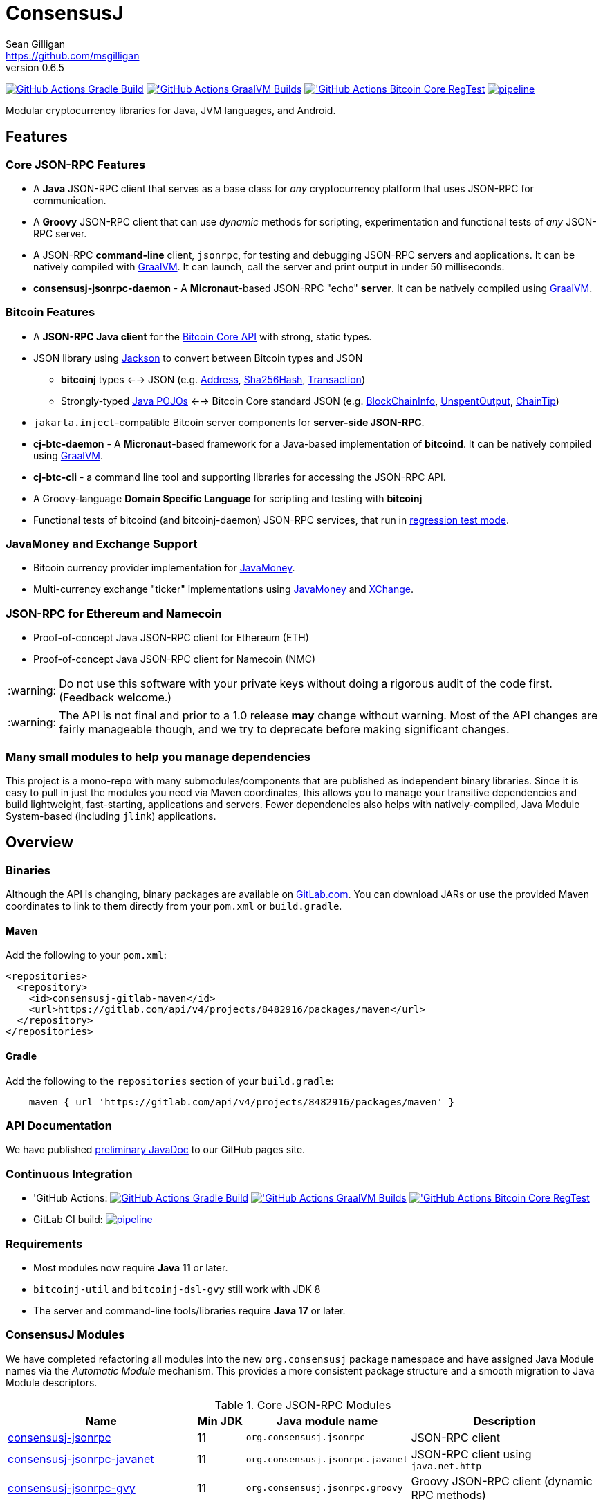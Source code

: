 = ConsensusJ
Sean Gilligan <https://github.com/msgilligan>
v0.6.5
:description: ConsensusJ README document.
:consensusj-version: 0.6.5
:bitcoinj-version: 0.16.2
:bitcoinj-apidoc: https://bitcoinj.org/javadoc/{bitcoinj-version}/
:cj-apidoc: https://consensusj.github.io/consensusj/apidoc
:tip-caption: :bulb:
:note-caption: :information_source:
:important-caption: :heavy_exclamation_mark:
:caution-caption: :fire:
:warning-caption: :warning:

image:https://github.com/ConsensusJ/consensusj/workflows/Gradle%20Build/badge.svg?branch=master["GitHub Actions Gradle Build", link="https://github.com/ConsensusJ/consensusj/actions?query=workflow%3A%22Gradle+Build%22"] image:https://github.com/ConsensusJ/consensusj/actions/workflows/graalvm.yml/badge.svg?branch=master["'GitHub Actions GraalVM Builds", link="https://github.com/ConsensusJ/consensusj/actions/workflows/graalvm.yml"] image:https://github.com/ConsensusJ/consensusj/workflows/Bitcoin%20Core%20RegTest/badge.svg?branch=master["'GitHub Actions Bitcoin Core RegTest", link="https://github.com/ConsensusJ/consensusj/actions?query=workflow%3A%22Bitcoin+Core+RegTest%22"] image:https://gitlab.com/ConsensusJ/consensusj/badges/master/pipeline.svg[link="https://gitlab.com/ConsensusJ/consensusj/pipelines",title="pipeline status"]


Modular cryptocurrency libraries for Java, JVM languages, and Android.

== Features

=== Core JSON-RPC Features
* A *Java* JSON-RPC client that serves as a base class for _any_ cryptocurrency platform that uses JSON-RPC for communication.
* A *Groovy* JSON-RPC client that can use _dynamic_ methods for scripting, experimentation and functional tests of _any_ JSON-RPC server.
* A JSON-RPC *command-line* client, `jsonrpc`, for testing and debugging JSON-RPC servers and applications. It can be natively compiled with https://www.graalvm.org[GraalVM]. It can launch, call the server and print output in under 50 milliseconds.
* **consensusj-jsonrpc-daemon** - A *Micronaut*-based JSON-RPC "echo" *server*. It can be natively compiled using https://www.graalvm.org[GraalVM].

=== Bitcoin Features

* A *JSON-RPC Java client* for the https://bitcoin.org/en/developer-reference#bitcoin-core-apis[Bitcoin Core API] with strong, static types.
* JSON library using https://github.com/FasterXML/jackson[Jackson] to convert between Bitcoin types and JSON
** *bitcoinj* types <--> JSON (e.g. {bitcoinj-apidoc}/org/bitcoinj/core/Address.html[Address], {bitcoinj-apidoc}/org/bitcoinj/core/Sha256Hash.html[Sha256Hash], {bitcoinj-apidoc}/org/bitcoinj/core/Transaction.html[Transaction])
** Strongly-typed {cj-apidoc}/org/consensusj/bitcoin/json/pojo/package-summary.html[Java POJOs] <--> Bitcoin Core standard JSON (e.g. {cj-apidoc}/org/consensusj/bitcoin/json/pojo/BlockChainInfo.html[BlockChainInfo], {cj-apidoc}/org/consensusj/bitcoin/json/pojo/UnspentOutput.html[UnspentOutput], {cj-apidoc}/org/consensusj/bitcoin/json/pojo/ChainTip.html[ChainTip])
* `jakarta.inject`-compatible Bitcoin server components for *server-side JSON-RPC*.
* **cj-btc-daemon** - A *Micronaut*-based framework for a Java-based implementation of *bitcoind*. It can be natively compiled using https://www.graalvm.org[GraalVM].
* *cj-btc-cli* - a command line tool and supporting libraries for accessing the JSON-RPC API.
* A Groovy-language *Domain Specific Language* for scripting and testing with *bitcoinj*
* Functional tests of bitcoind (and bitcoinj-daemon) JSON-RPC services, that run in https://bitcoinj.org/testing#regression-test-mode[regression test mode].

=== JavaMoney and Exchange Support

* Bitcoin currency provider implementation for http://javamoney.github.io[JavaMoney].
* Multi-currency exchange "ticker" implementations using http://javamoney.github.io[JavaMoney] and http://knowm.org/open-source/xchange/[XChange].

=== JSON-RPC for Ethereum and Namecoin

* Proof-of-concept Java JSON-RPC client for Ethereum (ETH)
* Proof-of-concept Java JSON-RPC client for Namecoin (NMC)

WARNING: Do not use this software with your private keys without doing a rigorous audit of the code first. (Feedback welcome.)

WARNING: The API is not final and prior to a 1.0 release *may* change without warning. Most of the API changes are fairly manageable though, and we try to deprecate before making significant changes.

=== Many small modules to help you manage dependencies

This project is a mono-repo with many submodules/components that are published as independent binary libraries. Since it is easy to pull in just the modules you need via Maven coordinates, this allows you to manage your transitive dependencies and build lightweight, fast-starting, applications and servers. Fewer dependencies also helps with natively-compiled, Java Module System-based (including `jlink`) applications.

== Overview

=== Binaries

Although the API is changing, binary packages are available on https://gitlab.com/ConsensusJ/consensusj/-/packages[GitLab.com]. You can download JARs or use the provided Maven coordinates to link to them directly from your `pom.xml` or `build.gradle`.

==== Maven

Add the following to your `pom.xml`:

[source]
----
<repositories>
  <repository>
    <id>consensusj-gitlab-maven</id>
    <url>https://gitlab.com/api/v4/projects/8482916/packages/maven</url>
  </repository>
</repositories>
----

==== Gradle

Add the following to the `repositories` section of your `build.gradle`:

[source]
----
    maven { url 'https://gitlab.com/api/v4/projects/8482916/packages/maven' }
----


=== API Documentation

We have published {cj-apidoc}/index.html[preliminary JavaDoc] to our GitHub pages site.

=== Continuous Integration 

* 'GitHub Actions: image:https://github.com/ConsensusJ/consensusj/workflows/Gradle%20Build/badge.svg?branch=master["GitHub Actions Gradle Build", link="https://github.com/ConsensusJ/consensusj/actions?query=workflow%3A%22Gradle+Build%22"] image:https://github.com/ConsensusJ/consensusj/actions/workflows/graalvm.yml/badge.svg?branch=master["'GitHub Actions GraalVM Builds", link="https://github.com/ConsensusJ/consensusj/actions/workflows/graalvm.yml"] image:https://github.com/ConsensusJ/consensusj/workflows/Bitcoin%20Core%20RegTest/badge.svg?branch=master["'GitHub Actions Bitcoin Core RegTest", link="https://github.com/ConsensusJ/consensusj/actions?query=workflow%3A%22Bitcoin+Core+RegTest%22"]

* GitLab CI build: image:https://gitlab.com/ConsensusJ/consensusj/badges/master/pipeline.svg[link="https://gitlab.com/ConsensusJ/consensusj/pipelines",title="pipeline status"]


// Jenkins Widget doesn't display correctly because of ci.omni.foundation self-signed SSL
// image:https://ci.omni.foundation/buildStatus/icon?job=consensusj[link="https://ci.omni.foundation/job/consensusj/"]

//* Omni Foundation Jenkins build: https://ci.omni.foundation/job/consensusj/[consensusj job] (note: self-signed SSL certificate)



=== Requirements

* Most modules now require *Java 11* or later.
* `bitcoinj-util` and `bitcoinj-dsl-gvy` still work with JDK 8
* The server and command-line tools/libraries require *Java 17* or later.

=== ConsensusJ Modules

We have completed refactoring all modules into the new `org.consensusj` package namespace and have assigned Java Module names via the _Automatic Module_ mechanism. This provides a more consistent package structure and a smooth migration to Java Module descriptors.

.Core JSON-RPC Modules
[cols="4,1,3,4"]
|===
|Name |Min JDK |Java module name |Description

|<<consensusj-jsonrpc,consensusj-jsonrpc>>
| 11
| `org.consensusj.jsonrpc`
| JSON-RPC client

|<<consensusj-jsonrpc-javanet,consensusj-jsonrpc-javanet>>
| 11
| `org.consensusj.jsonrpc.javanet`
| JSON-RPC client using `java.net.http`

|<<consensusj-jsonrpc-gvy,consensusj-jsonrpc-gvy>>
| 11
| `org.consensusj.jsonrpc.groovy`
| Groovy JSON-RPC client (dynamic RPC methods)

|<<consensusj-jsonrpc-cli,consensusj-jsonrpc-cli>>
| *17*
| `org.consensusj.jsonrpc.cli`
| JSON-RPC command-line interface (CLI) libraries and tool

|<<consensusj-jsonrpc-daemon, consensusj-jsonrpc-daemon>>
| *17*
| n/a
| JSON-RPC Sample Server

|<<consensusj-rx-jsonrpc, consensusj-rx-jsonrpc>>
| 11
| `org.consensusj.rx.jsonrpc`
| RxJava 3 support for JSON-RPC

|<<consensusj-rx-zeromq, consensusj-rx-zeromq>>
| 11
| `org.consensusj.rx.zeromq`
| RxJava 3 ZeroMQ client

|===

.Bitcoin Modules
[cols="4,1,3,4"]
|===
|Name |Min JDK |Java module name |Description

|<<cj-btc-json,cj-btc-json>>
| 11
| `org.consensusj.bitcoin.json`
|Jackson serializers, deserializers & POJOs for Bitcoin JSON-RPC

|<<cj-btc-jsonrpc,cj-btc-jsonrpc>>
| 11
| `org.consensusj.bitcoin.jsonrpc`
| Java JSON-RPC Bitcoin client

|<<cj-btc-jsonrpc-gvy,cj-btc-jsonrpc-gvy>>
| 11
| `org.consensusj.bitcoin.jsonrpc.groovy`
| Groovy JSON-RPC Bitcoin client  (dynamic RPC methods)

|<<cj-btc-cli,cj-btc-cli>>
| *17*
| `org.consensusj.bitcoin.cli`
| Command-line JSON-RPC client for Bitcoin

|<<cj-btc-daemon,cj-btc-daemon>>
| *17*
| n/a
|JSON-RPC Bitcoin server daemon prototype, using Micronaut.

|<<cj-btc-services,cj-btc-services>>
| *17*
| `org.consensusj.bitcoin.services`
| Bitcoin Service-Layer objects - compatible with `jakarta.inject` (https://jcp.org/en/jsr/detail?id=330[JSR-330])

|<<cj-btc-jsonrpc-integ-test,cj-btc-jsonrpc-integ-test>>
| 11
|n/a
|Bitcoin JSON-RPC integration tests (RegTest)

|<<cj-btc-rx,cj-btc-rx>>
| 11
|`org.consensusj.bitcoin.rx`
|Reactive interfaces for Bitcoin.

|<<cj-btc-rx-jsonrpc,cj-btc-rx-jsonrpc>>
| 11
|`org.consensusj.bitcoin.rx.jsonrpc`
|RxJava 3 JSON-RPC/ZeroMQ Client for Bitcoin Core

|<<cj-btc-rx-peergroup,cj-btc-rx-peergroup>>
| 11
|`org.consensusj.bitcoin.rx.peergroup`
|RxJava 3 JSON-RPC/ZeroMQ Client using bitcoinj PeerGroup

|===


.bitcoinj Enhancement Modules
[cols="4,1,3,4"]
|===
|Name |Min JDK |Java module name |Description

|<<cj-bitcoinj-dsl-gvy,cj-bitcoinj-dsl-gvy>>
| 8
|`org.consensusj.bitcoinj.dsl.groovy`
|Groovy DSL support.

|<<cj-bitcoinj-dsl-js,cj-bitcoinj-dsl-js>>
| 17
|`org.consensusj.bitcoinj.dsl.js`
|JavaScript DSL support for Nashorn. Includes JSON-RPC client.

|<<cj-bitcoinj-spock,cj-bitcoinj-spock>>
| 17
|`org.consensusj.bitcoinj.spock`
|https://spockframework.org[Spock] tests of **bitcoinj** classes.

|<<cj-bitcoinj-util,cj-bitcoinj-util>>
| 8
|`org.consensusj.bitcoinj.util`
|bitcoinj utilities and enhancements. Some will be submitted upstream.

|===


.JavaMoney and Exchange Rate Support
[cols="4,1,3,4"]
|===
|Name |Min JDK |Java module name |Description

|<<consensusj-currency,consensusj-currency>>
| 11
| `org.consensusj.currency`
| http://javamoney.github.io[JavaMoney] Currency Provider(s)

|<<consensusj-exchange,consensusj-exchange>>
| 11
| `org.consensusj.exchange`
| http://javamoney.github.io[JavaMoney] Exchange Providers. Adapter to use http://knowm.org/open-source/xchange/[XChange] `Exchange` implementations as JavaMoney `ExchangeRateProvider`s.

|===

.Miscellaneous Modules
[cols="4,1,3,4"]
|===
|Name |Min JDK |Java module name |Description

|<<consensusj-analytics,consensusj-analytics>>
| 11
| `org.consensusj.analytics`
| Richlist calculation support

|<<consensusj-decentralizedid, consensusj-decentralizedid>>
| 11
| `org.consensusj.decentralizedid`
| Preliminary, experimental, W3C DID and BTCR DID Method support

|<<cj-eth-jsonrpc,cj-eth-jsonrpc>>
| 11
| `org.consensusj.ethereum.jsonrpc`
| Java JSON-RPC Ethereum client (proof-of-concept)

|<<cj-nmc-jsonrpc,cj-nmc-jsonrpc>>
| 11
| `org.consensusj.namecoin.jsonrpc`
| Java JSON-RPC Namecoin client (proof-of-concept)


|===

[#consensusj-jsonrpc]
==== consensusj-jsonrpc

Java implementation of a JSON-RPC client. {cj-apidoc}/org/consensusj/jsonrpc/JsonRpcClientHttpUrlConnection.html[JsonRpcClientHttpUrlConnection] can be subclassed or called directly using the `send()` method and `Object` parameters.

[#consensusj-jsonrpc-gvy]
==== consensusj-jsonrpc-gvy

Dynamic RPC methods are implemented via the `DynamicRPCFallback` Groovy trait. `DynamicRPCClient` can be used to talk to any JSON-RPC server using standard Java types and Jackson JSON conversion.

[#cj-btc-jsonrpc]
==== cj-btc-jsonrpc

Java Bitcoin JSON-RPC client and supporting types, both bitcoinj types and POJOs for Bitcoin Core JSON.

If the RPC procedure takes a Bitcoin address as parameter, then the Java method will take an `org.bitcoinj.core.Address`.
If the RPC returns a transaction, the Java method will return an `org.bitcoinj.core.Transaction`.

See the JavaDoc for {cj-apidoc}/org/consensusj/bitcoin/rpc/BitcoinClient.html[BitcoinClient] to see the methods implemented.

[#cj-btc-jsonrpc-gvy]
==== cj-btc-jsonrpc-gvy

Subclass of Bitcoin JSON-RPC client with fallback to dynamic methods (using `DynamicRPCFallback`). This is useful when new methods are added to the server/protocol and static methods and types haven't been written for them yet.



[#cj-btc-cli]
==== cj-btc-cli: An Bitcoin RPC command-line client

An alternative implementation of `bitcoin-cli` in Java. If converted to a fat jar, it is executable with `java -jar`. The command:

[subs="attributes"]
java -jar cj-btc-cli-{consensusj-version}.jar -rpcport=8080 getblockcount

will output:

    Connecting to: http://127.0.0.1:8080/
    0

NOTE: Only a few RPCs are currently supported. Pull requests welcome.

For help type:

[subs="attributes"]
java -jar bitcoinj-cli-{consensusj-version}.jar -?

or read the https://consensusj.github.io/consensusj/manpage-cj-bitcoin-cli.html[manual page].




[#cj-btc-json]
==== cj-btc-json

https://github.com/FasterXML/jackson/wiki[Jackson] serializers, deserializers & POJOs used to create and parse JSON by both client and server implementations of Bitcoin JSON-RPC.

[#cj-btc-services]
==== cj-btc-services

Service-Layer object(s) that power the Daemon. These objects rely solely on https://docs.oracle.com/javase/8/docs/api/javax/annotation/package-summary.html[javax.annotation] and https://jakarta.ee/specifications/dependency-injection/2.0/apidocs/jakarta/inject/package-summary.html[jakarta.inject] for configuration and can be wired with Spring, https://docs.micronaut.io/latest/guide/index.html#ioc[Micronaut IOC], or https://github.com/google/guice[Guice].

Built as a fat, executable jar, so it can be run with `java -jar`.

[#cj-btc-daemon]
==== bitcoinj and SPV-based Bitcoin daemon

A proof-of-concept, bitcoinj-SPV-based Bitcoin daemon using the https://micronaut.io[Micronaut] framework.

A very limited and incomplete `bitcoind` equivalent using **bitcoinj**. It currently serves a small subset of the https://bitcoin.org/en/developer-reference#remote-procedure-calls-rpcs[Bitcoin RPC API] (Bitcoin uses http://www.jsonrpc.org[JSON-RPC].)

It builds as a native binary using GraalVM.


[#cj-bitcoinj-dsl-gvy]
==== cj-bitcoinj-dsl-gvy

Groovy DSL support to write things like:

    assert 1.btc == 100_000_000.satoshi

 and

    assert 100.satoshi == Coin.MICROCOIN

[#cj-bitcoinj-spock]
=== cj-bitcoinj-spock

https://github.com/spockframework/spock/blob/master/README.md[Spock] tests of **bitcoinj** classes. Initial focus is learning and documentation, not test coverage.

[#cj-btc-jsonrpc-integ-test]
==== cj-btc-jsonrpc-integ-test: RegTest mode integration tests using JSON-RPC

Bitcoin Core integration test framework and tests (Regression Tests using Spock)

===== Sample Spock Integration Tests

These sample Spock "feature tests" show the RPC client in action and are from the file https://github.com/ConsensusJ/consensusj/blob/master/cj-btc-jsonrpc-integ-test/src/integ/groovy/org/consensusj/bitcoin/rpc/BitcoinSpec.groovy#L45-L73[BitcoinSpec.groovy].

[source,groovy]
----
    def "Use RegTest mode to generate a block upon request"() {
        given: "a certain starting height"
        def startHeight = blockCount

        when: "we generate 1 new block"
        generateBlock()

        then: "the block height is 1 higher"
        blockCount == startHeight + 1
    }

    def "When we send an amount to a newly created address, it arrives"() {
        given: "A new, empty Bitcoin address"
        def destinationAddress = getNewAddress()

        when: "we send it testAmount (from coins mined in RegTest mode)"
        sendToAddress(destinationAddress, testAmount, "comment", "comment-to")

        and: "we generate 1 new block"
        generateBlock()

        then: "the new address has a balance of testAmount"
        testAmount == getReceivedByAddress(destinationAddress)
    }
----

[#consensusj-currency]
==== consensusj-currency

http://javamoney.github.io[JavaMoney] (also known as http://javamoney.github.io/api.html[JSR 354]) is the new Java Standard for advanced and flexible currency handling on the Java platform.

[quote, JavaMoney Web Site]
JSR 354 provides a portable and extensible framework for handling of Money & Currency. The API models monetary amounts and currencies in a platform independent and portable way, including well defined extension points.

Support for virtual currencies is one of the key design goals in the specification. The `consensusj-currency` module allows Bitcoin to
be used by standard Java APIs in the same ways as fiat currencies.

`consensusj-currency` contains `BitcoinCurrencyProvider` which will add `"BTC"` as a standard currency code to any applications that includes the `consensusj-currency` JAR in its classpath.

[#consensusj-exchange]
==== consensusj-exchange

The JavaMoney Reference Implementation (aka "Moneta") contains implementations of `ExchangeRateProvider` for ECB (European Central Bank) and IMF (International Monetary Fund).
There is also U.S. FRB (Federal Reserve Bank) and Yahoo Finance `ExchangeRateProvider` in the JavaMoney financial library add-on module.


The `#consensusj-exchange` module includes an adapter class `BaseXChangeExchangeRateProvider` that adapts implementations of the `Exchange` interface in the popular and complete http://knowm.org/open-source/xchange/[XChange] library to be used by JavaMoney-compatible applications.



== Building and Running

Before running `./gradlew` wrapper script you must have JDK 11 installed and your `JAVA_HOME` set correctly. To build native images you'll need a GraalVM JDK 11 with the `native-image` tool installed via `gu install native-image`.

NOTE: The first time you run the build all dependency JARS will be downloaded.

=== Full Build

    ./gradlew build

=== Build JSON-RPC CLI tool

To build the CLI executable jar:

    ./gradlew :consensusj-jsonrpc-cli:nativeCompile

To run it and display a list of command line options:

    consensusj-jsonrpc-cli/build/jsonrpc -?

[#consensusj-jsonrpc-cli]
=== Build Bitcoin CLI tool

To build the CLI executable jar:

    ./gradlew :cj-btc-cli:nativeCompile

To run it and display a list of command line options:

    cj-btc-cli/build/cj-btc-cli -?

[#consensusj-jsonrpc-daemon]
=== Build and Run JSON-RPC Echo daemon

To build and run from Gradle:
    
    ./gradlew :consensusj-jsonrpc-daemon:run

To build a native image and run:

    ./gradlew :consensusj-jsonrpc-daemon:nativeCompile
    consensusj-jsonrpc-daemon/build/native/nativeCompile/jsonrpc-echod

=== Build and Run JSON-RPC Bitcoin daemon

To build and run from Gradle:

    ./gradlew :cj-btc-daemon:run --args="-cjbitcoind.config.network-id=testnet"

To build a native image and run:

    ./gradlew :cj-btc-daemon:nativeCompile
    cj-btc-daemon/build/native/nativeCompile/jbitcoind -cjbitcoind.config.network-id=testnet
